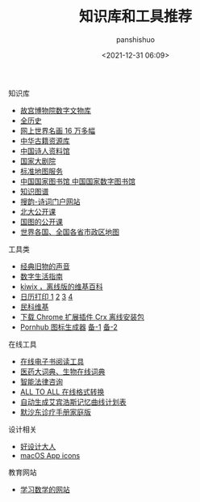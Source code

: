#+title: 知识库和工具推荐
#+AUTHOR: panshishuo
#+date: <2021-12-31 06:09>

***** 知识库
- [[https://digicol.dpm.org.cn/][故宫博物院数字文物库]]
- [[https://www.allhistory.com/][全历史]]
- [[https://gallerix.asia/][网上世界名画 16 万多幅]]
- [[http://www.nlc.cn/pcab/zy/zhgj_zyk/][中华古籍资源库]]
- [[http://www.shiren.org/][中国诗人资料馆]]
- [[https://www.ncpa-classic.com/h5/index.shtml][国家大剧院]]
- [[http://bzdt.ch.mnr.gov.cn/][标准地图服务]]
- [[http://read.nlc.cn/thematDataSearch/toGujiIndex][中国国家图书馆 中国国家数字图书馆]]
- [[https://cnkgraph.com][知识图谱]]
- [[https://sou-yun.cn/][搜韵-诗词门户网站]]
- [[http://opencourse.pku.edu.cn/course/opencourse2/index.html][北大公开课]]
- [[http://open.nlc.cn/onlineedu/client/index.htm][国图的公开课]]
- [[http://www.onegreen.net/maps/m/][世界各国、全国各省市政区地图]]

***** 工具类
- [[https://www.conservethesound.de/][经典旧物的声音]]
- [[https://nav.guidebook.top/][数字生活指南]]
- [[https://wiki.kiwix.org/wiki/Main_Page/zh-cn][kiwix ，离线版的维基百科]]
- [[https://www.calendarpedia.com/][日历打印 1]]  [[https://www.calendar.best/][2]]  [[https://7calendar.com/cn/][3]] [[http://www.5adanci.com/][4]]
- [[http://www.minkewiki.org/w/%E9%A6%96%E9%A1%B5][民科维基]]
- [[https://crxdl.com/][下载 Chrome 扩展插件 Crx 离线安装包]]
- [[][Pornhub 图标生成器]] [[https://lab.bangbang93.com/porn-hub][备-1]]  [[https://www.logoly.pro/#/][备-2]]

***** 在线工具
- [[https://www.loudreader.com/][在线电子书阅读工具]]
- [[https://dict.bioon.com/][医药大词典、生物在线词典]]
- [[https://ai.12348.gov.cn/pc/][智能法律咨询]]
- [[https://www.alltoall.net/][ALL TO ALL 在线格式转换]]
- [[https://exam4.us/][自动生成艾宾浩斯记忆曲线计划表]]
- [[https://www.msdmanuals.cn/home][默沙东诊疗手册家庭版]]

***** 设计相关
- [[https://hao.shejidaren.com/][好设计大人]]
- [[https://macosicons.com/][macOS App icons]]

***** 教育网站
- [[https://www.mathgames.com/][学习数学的网站]]
